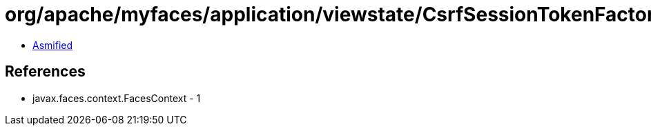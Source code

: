 = org/apache/myfaces/application/viewstate/CsrfSessionTokenFactory.class

 - link:CsrfSessionTokenFactory-asmified.java[Asmified]

== References

 - javax.faces.context.FacesContext - 1
